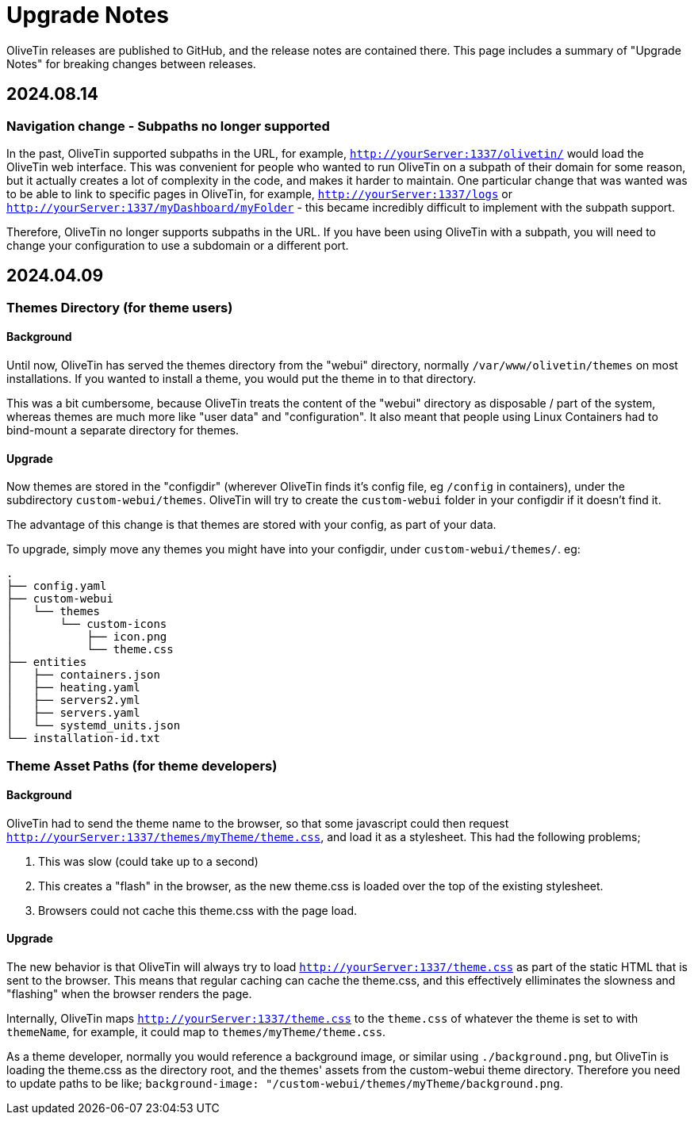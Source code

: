 [#upgrade-notes]
= Upgrade Notes

OliveTin releases are published to GitHub, and the release notes are contained there. This page includes a summary of "Upgrade Notes" for breaking changes between releases.

== 2024.08.14

=== Navigation change - Subpaths no longer supported

In the past, OliveTin supported subpaths in the URL, for example, `http://yourServer:1337/olivetin/` would load the OliveTin web interface. This was convenient for people who wanted to run OliveTin on a subpath of their domain for some reason, but it actually creates a lot of complexity in the code, and makes it harder to maintain. One particular change that was wanted was to be able to link to specific pages in OliveTin, for example, `http://yourServer:1337/logs` or `http://yourServer:1337/myDashboard/myFolder` - this became incredibly difficult to implement with the subpath support.

Therefore, OliveTin no longer supports subpaths in the URL. If you have been using OliveTin with a subpath, you will need to change your configuration to use a subdomain or a different port.

== 2024.04.09

=== Themes Directory (for theme users)

==== Background

Until now, OliveTin has served the themes directory from the "webui" directory, normally `/var/www/olivetin/themes` on most installations. If you wanted to install a theme, you would put the theme in to that directory.

This was a bit cumbersome, because OliveTin treats the content of the "webui" directory as disposable / part of the system, whereas themes are much more like "user data" and "configuration". It also meant that people using Linux Containers had to bind-mount a separate directory for themes.

==== Upgrade

Now themes are stored in the "configdir" (wherever OliveTin finds it's config file, eg `/config` in containers), under the subdirectory `custom-webui/themes`. OliveTin will try to create the `custom-webui` folder in your configdir if it doesn't find it.

The advantage of this change is that themes are stored with your config, as part of your data. 

To upgrade, simply move any themes you might have into your configdir, under `custom-webui/themes/`. eg:

[source,yaml]
----
.
├── config.yaml
├── custom-webui
│   └── themes
│       └── custom-icons
│           ├── icon.png
│           └── theme.css
├── entities
│   ├── containers.json
│   ├── heating.yaml
│   ├── servers2.yml
│   ├── servers.yaml
│   └── systemd_units.json
└── installation-id.txt
----

=== Theme Asset Paths (for theme developers)

==== Background

OliveTin had to send the theme name to the browser, so that some javascript could then request `http://yourServer:1337/themes/myTheme/theme.css`, and load it as a stylesheet. This had the following problems;

. This was slow (could take up to a second)
. This creates a "flash" in the browser, as the new theme.css is loaded over the top of the existing stylesheet.
. Browsers could not cache this theme.css with the page load.

==== Upgrade

The new behavior is that OliveTin will always try to load `http://yourServer:1337/theme.css` as part of the static HTML that is sent to the browser. This means that regular caching can cache the theme.css, and this effectively elliminates the slowness and "flashing" when the browser renders the page.

Internally, OliveTin maps `http://yourServer:1337/theme.css` to the `theme.css` of whatever the theme is set to with `themeName`, for example, it could map to `themes/myTheme/theme.css`.

As a theme developer, normally you would reference a background image, or similar using `./background.png`, but OliveTin is loading the theme.css as the directory root, and the themes' assets from the custom-webui theme directory. Therefore you need to update paths to be like; `background-image: "/custom-webui/themes/myTheme/background.png`.

